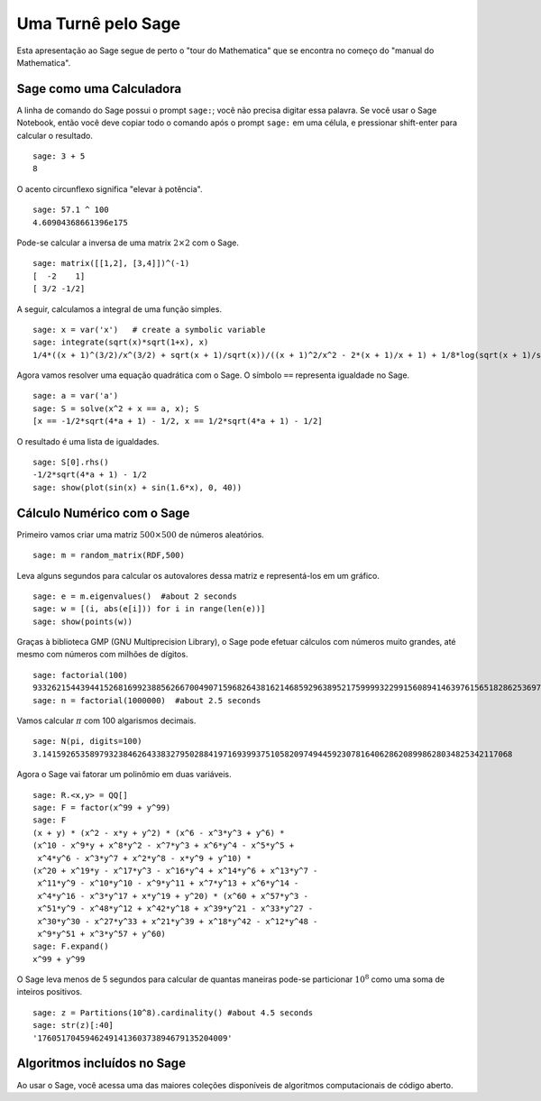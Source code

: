 ===================
Uma Turnê pelo Sage
===================

Esta apresentação ao Sage segue de perto o "tour do Mathematica" que
se encontra no começo do "manual do Mathematica".


Sage como uma Calculadora
=========================

A linha de comando do Sage possui o prompt ``sage:``; você não precisa
digitar essa palavra. Se você usar o Sage Notebook, então você deve
copiar todo o comando após o prompt ``sage:`` em uma célula, e
pressionar shift-enter para calcular o resultado.

::

    sage: 3 + 5
    8

O acento circunflexo significa "elevar à potência".

::

    sage: 57.1 ^ 100
    4.60904368661396e175

Pode-se calcular a inversa de uma matrix :math:`2 \times 2` com o Sage.

::

    sage: matrix([[1,2], [3,4]])^(-1)
    [  -2    1]
    [ 3/2 -1/2]

A seguir, calculamos a integral de uma função simples.

::

    sage: x = var('x')   # create a symbolic variable
    sage: integrate(sqrt(x)*sqrt(1+x), x)
    1/4*((x + 1)^(3/2)/x^(3/2) + sqrt(x + 1)/sqrt(x))/((x + 1)^2/x^2 - 2*(x + 1)/x + 1) + 1/8*log(sqrt(x + 1)/sqrt(x) - 1) - 1/8*log(sqrt(x + 1)/sqrt(x) + 1)

Agora vamos resolver uma equação quadrática com o Sage. O símbolo
``==`` representa igualdade no Sage.

::

    sage: a = var('a')
    sage: S = solve(x^2 + x == a, x); S
    [x == -1/2*sqrt(4*a + 1) - 1/2, x == 1/2*sqrt(4*a + 1) - 1/2]

O resultado é uma lista de igualdades.

.. link

::

    sage: S[0].rhs()
    -1/2*sqrt(4*a + 1) - 1/2
    sage: show(plot(sin(x) + sin(1.6*x), 0, 40))

.. image:: sin_plot.*


Cálculo Numérico com o Sage
===========================

Primeiro vamos criar uma matriz :math:`500 \times 500` de números aleatórios.

::

    sage: m = random_matrix(RDF,500)

Leva alguns segundos para calcular os autovalores dessa matriz e
representá-los em um gráfico.

.. link

::

    sage: e = m.eigenvalues()  #about 2 seconds
    sage: w = [(i, abs(e[i])) for i in range(len(e))]
    sage: show(points(w))

.. image:: eigen_plot.*


Graças à biblioteca GMP (GNU Multiprecision Library), o Sage pode
efetuar cálculos com números muito grandes, até mesmo com números com
milhões de dígitos.

::

    sage: factorial(100)
    93326215443944152681699238856266700490715968264381621468592963895217599993229915608941463976156518286253697920827223758251185210916864000000000000000000000000
    sage: n = factorial(1000000)  #about 2.5 seconds

Vamos calcular :math:`\pi` com 100 algarismos decimais.

::

    sage: N(pi, digits=100)
    3.141592653589793238462643383279502884197169399375105820974944592307816406286208998628034825342117068

Agora o Sage vai fatorar um polinômio em duas variáveis.

::

    sage: R.<x,y> = QQ[]
    sage: F = factor(x^99 + y^99)
    sage: F
    (x + y) * (x^2 - x*y + y^2) * (x^6 - x^3*y^3 + y^6) * 
    (x^10 - x^9*y + x^8*y^2 - x^7*y^3 + x^6*y^4 - x^5*y^5 +
     x^4*y^6 - x^3*y^7 + x^2*y^8 - x*y^9 + y^10) * 
    (x^20 + x^19*y - x^17*y^3 - x^16*y^4 + x^14*y^6 + x^13*y^7 -
     x^11*y^9 - x^10*y^10 - x^9*y^11 + x^7*y^13 + x^6*y^14 - 
     x^4*y^16 - x^3*y^17 + x*y^19 + y^20) * (x^60 + x^57*y^3 -
     x^51*y^9 - x^48*y^12 + x^42*y^18 + x^39*y^21 - x^33*y^27 - 
     x^30*y^30 - x^27*y^33 + x^21*y^39 + x^18*y^42 - x^12*y^48 -
     x^9*y^51 + x^3*y^57 + y^60)
    sage: F.expand()
    x^99 + y^99

O Sage leva menos de 5 segundos para calcular de quantas maneiras pode-se
particionar :math:`10^8` como uma soma de inteiros positivos.

::

    sage: z = Partitions(10^8).cardinality() #about 4.5 seconds
    sage: str(z)[:40]
    '1760517045946249141360373894679135204009'

Algoritmos incluídos no Sage
============================

Ao usar o Sage, você acessa uma das maiores coleções disponíveis de
algoritmos computacionais de código aberto.
